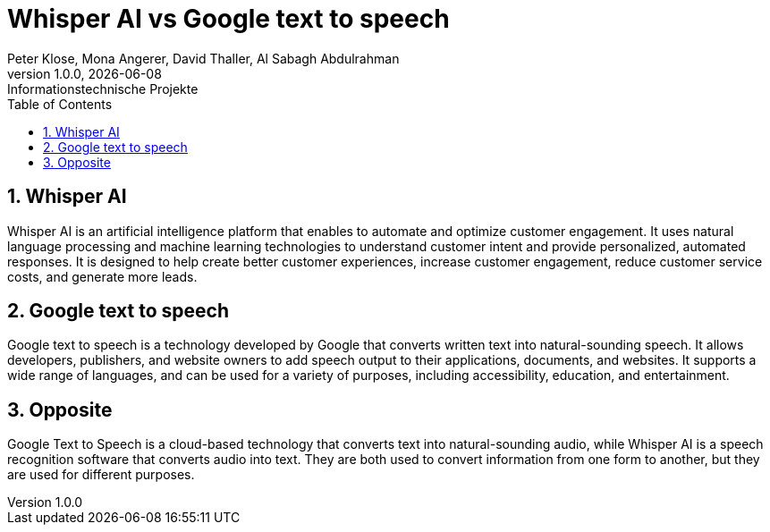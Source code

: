 = Whisper AI vs Google text to speech
Peter Klose, Mona Angerer, David Thaller, Al Sabagh Abdulrahman
1.0.0, {docdate}: Informationstechnische Projekte
ifndef::imagesdir[:imagesdir: images]
//:toc-placement!:  // prevents the generation of the doc at this position, so it can be printed afterwards
:sourcedir: ../src/main/java
:icons: font
:sectnums:    // Nummerierung der Überschriften / section numbering
:toc: left

//Need this blank line after ifdef, don't know why...
ifdef::backend-html5[]

// print the toc here (not at the default position)
//toc::[]
== Whisper AI
Whisper AI is an artificial intelligence platform that enables to automate and optimize customer engagement.
It uses natural language processing and machine learning technologies to understand customer intent and provide personalized, automated responses.
It is designed to help create better customer experiences, increase customer engagement, reduce customer service costs, and generate more leads.

== Google text to speech
Google text to speech is a technology developed by Google that converts written text into natural-sounding speech.
It allows developers, publishers, and website owners to add speech output to their applications, documents, and websites.
It supports a wide range of languages, and can be used for a variety of purposes, including accessibility, education, and entertainment.


== Opposite
Google Text to Speech is a cloud-based technology that converts text into natural-sounding audio, while Whisper AI is a speech recognition software that converts audio into text.
They are both used to convert information from one form to another, but they are used for different purposes.